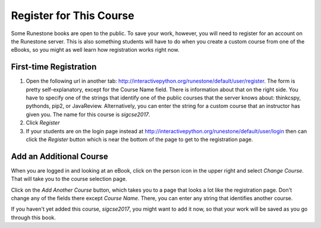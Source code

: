 .. _registration_chap:

Register for This Course
========================

Some Runestone books are open to the public. To save your work, however, you will need to register for an account on the Runestone server. This is also something students will have to do when you create a custom course from one of the eBooks, so you might as well learn how registration works right now.

First-time Registration
-----------------------

1. Open the following url in another tab: http://interactivepython.org/runestone/default/user/register.  The form is pretty self-explanatory, except for the Course Name field. There is information about that on the right side. You have to specify one of the strings that identify one of the public courses that the server knows about: thinkcspy, pythonds, pip2, or JavaReview. Alternatively, you can enter the string for a custom course that an instructor has given you. The name for this course is *sigcse2017*.

2. Click *Register*

3. If your students are on the login page instead at http://interactivepython.org/runestone/default/user/login then can click the *Register* button which is near the bottom of the page to get to the registration page.

Add an Additional Course
------------------------

When you are logged in and looking at an eBook, click on the person icon in the upper right and select *Change Course*.
That will take you to the course selection page.

Click on the *Add Another Course* button, which takes you to a page that looks a lot like the registration page. Don't change any of the fields there except *Course Name*. There, you can enter any string that identifies another course.

If you haven't yet added this course, *sigcse2017*, you might want to add it now, so that your work will be saved as you go through this book.